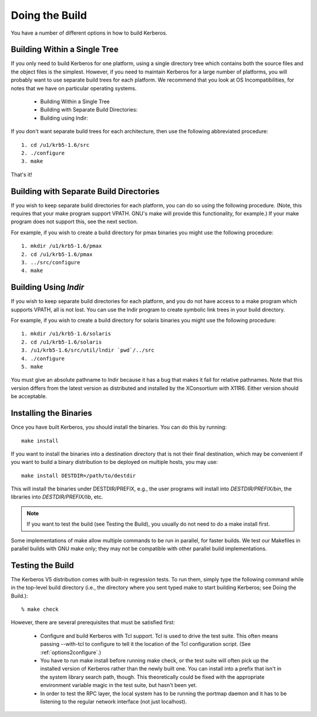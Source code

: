 Doing the Build
======================

You have a number of different options in how to build Kerberos. 

Building Within a Single Tree
-------------------------------

If you only need to build Kerberos for one platform, using a single directory tree which contains both the source files and the object files is the simplest. 
However, if you need to maintain Kerberos for a large number of platforms, you will probably want to use separate build trees for each platform. 
We recommend that you look at OS Incompatibilities, for notes that we have on particular operating systems.

    * Building Within a Single Tree
    * Building with Separate Build Directories:
    * Building using lndir: 

If you don't want separate build trees for each architecture, then use the following abbreviated procedure::

   1. cd /u1/krb5-1.6/src
   2. ./configure
   3. make 

That's it!

Building with Separate Build Directories
--------------------------------------------

If you wish to keep separate build directories for each platform, you can do so using the following procedure. 
(Note, this requires that your make program support VPATH. GNU's make will provide this functionality, for example.) 
If your make program does not support this, see the next section.

For example, if you wish to create a build directory for pmax binaries you might use the following procedure::

   1. mkdir /u1/krb5-1.6/pmax
   2. cd /u1/krb5-1.6/pmax
   3. ../src/configure
   4. make 

Building Using *lndir*
-----------------------

If you wish to keep separate build directories for each platform, 
and you do not have access to a make program which supports VPATH, all is not lost. 
You can use the lndir program to create symbolic link trees in your build directory.

For example, if you wish to create a build directory for solaris binaries you might use the following procedure::

   1. mkdir /u1/krb5-1.6/solaris
   2. cd /u1/krb5-1.6/solaris
   3. /u1/krb5-1.6/src/util/lndir `pwd`/../src
   4. ./configure
   5. make 

You must give an absolute pathname to lndir because it has a bug that makes it fail for relative pathnames. 
Note that this version differs from the latest version as distributed and installed by the XConsortium with X11R6. 
Either version should be acceptable. 


Installing the Binaries
-------------------------

Once you have built Kerberos, you should install the binaries. You can do this by running::

      make install
     

If you want to install the binaries into a destination directory that is not their final destination, 
which may be convenient if you want to build a binary distribution to be deployed on multiple hosts, you may use::

      make install DESTDIR=/path/to/destdir
     

This will install the binaries under DESTDIR/PREFIX, e.g., the user programs will install into *DESTDIR\/PREFIX\/bin*, 
the libraries into *DESTDIR\/PREFIX\/lib*, etc.

.. note::  If you want to test the build (see Testing the Build), you usually do not need to do a make install first.

Some implementations of make allow multiple commands to be run in parallel, for faster builds. 
We test our Makefiles in parallel builds with GNU make only; they may not be compatible with other parallel build implementations.

Testing the Build
--------------------

The Kerberos V5 distribution comes with built-in regression tests. 
To run them, simply type the following command while in the top-level build directory 
(i.e., the directory where you sent typed make to start building Kerberos; see Doing the Build.)::

     % make check
     

However, there are several prerequisites that must be satisfied first:

    * Configure and build Kerberos with Tcl support. Tcl is used to drive the test suite. This often means passing --with-tcl to configure to tell it the location of the Tcl configuration script. (See :ref:`options2configure`.)
    * You have to run make install before running make check, or the test suite will often pick up the installed version of Kerberos rather than the newly built one. You can install into a prefix that isn't in the system library search path, though. This theoretically could be fixed with the appropriate environment variable magic in the test suite, but hasn't been yet.
    * In order to test the RPC layer, the local system has to be running the portmap daemon and it has to be listening to the regular network interface (not just localhost). 


